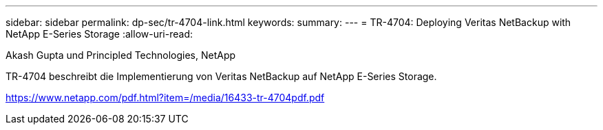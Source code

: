 ---
sidebar: sidebar 
permalink: dp-sec/tr-4704-link.html 
keywords:  
summary:  
---
= TR-4704: Deploying Veritas NetBackup with NetApp E-Series Storage
:allow-uri-read: 


Akash Gupta und Principled Technologies, NetApp

TR-4704 beschreibt die Implementierung von Veritas NetBackup auf NetApp E-Series Storage.

link:https://www.netapp.com/pdf.html?item=/media/16433-tr-4704pdf.pdf["https://www.netapp.com/pdf.html?item=/media/16433-tr-4704pdf.pdf"^]
